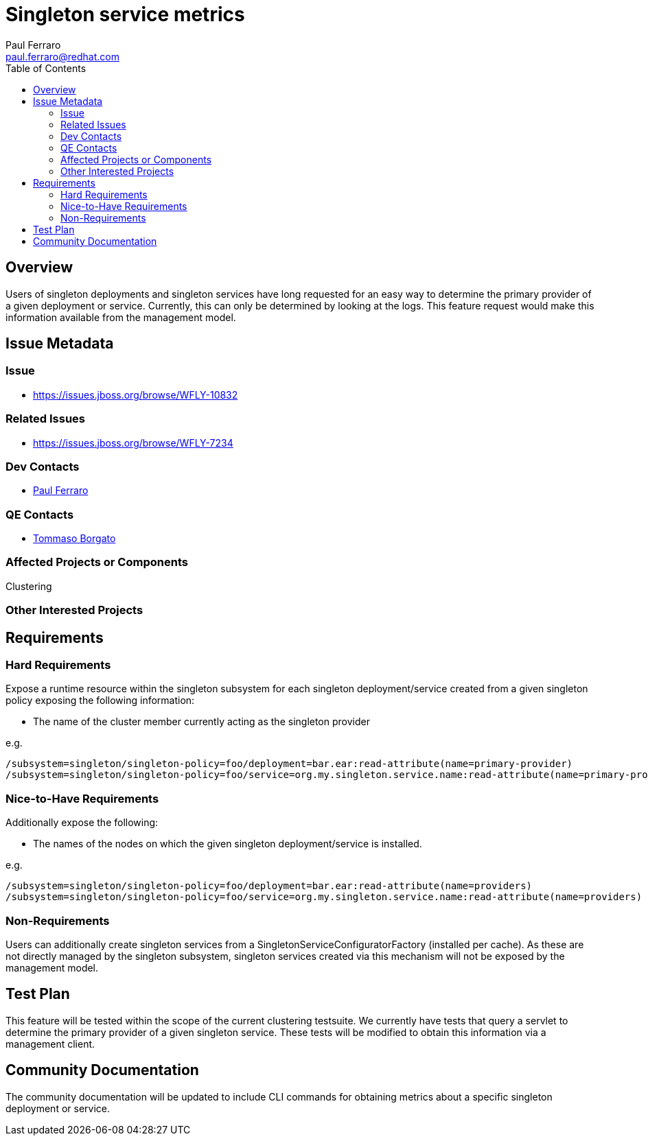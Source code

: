 = Singleton service metrics
:author:            Paul Ferraro
:email:             paul.ferraro@redhat.com
:toc:               left
:icons:             font
:idprefix:
:idseparator:       -

== Overview

Users of singleton deployments and singleton services have long requested for an easy way to determine the primary provider of a given deployment or service.
Currently, this can only be determined by looking at the logs.
This feature request would make this information available from the management model.

== Issue Metadata

=== Issue

* https://issues.jboss.org/browse/WFLY-10832

=== Related Issues

* https://issues.jboss.org/browse/WFLY-7234

=== Dev Contacts

* mailto:{email}[{author}]

=== QE Contacts

* mailto:tborgato@redhat.com[Tommaso Borgato]

=== Affected Projects or Components

Clustering

=== Other Interested Projects

== Requirements

=== Hard Requirements

Expose a runtime resource within the singleton subsystem for each singleton deployment/service created from a given singleton policy exposing the following information:

* The name of the cluster member currently acting as the singleton provider

e.g.

----
/subsystem=singleton/singleton-policy=foo/deployment=bar.ear:read-attribute(name=primary-provider)
/subsystem=singleton/singleton-policy=foo/service=org.my.singleton.service.name:read-attribute(name=primary-provider)
----

=== Nice-to-Have Requirements

Additionally expose the following:

* The names of the nodes on which the given singleton deployment/service is installed.

e.g.

----
/subsystem=singleton/singleton-policy=foo/deployment=bar.ear:read-attribute(name=providers)
/subsystem=singleton/singleton-policy=foo/service=org.my.singleton.service.name:read-attribute(name=providers)
----

=== Non-Requirements

Users can additionally create singleton services from a SingletonServiceConfiguratorFactory (installed per cache).
As these are not directly managed by the singleton subsystem, singleton services created via this mechanism will not be exposed by the management model.

//== Implementation Plan

== Test Plan

This feature will be tested within the scope of the current clustering testsuite.
We currently have tests that query a servlet to determine the primary provider of a given singleton service.
These tests will be modified to obtain this information via a management client.

== Community Documentation

The community documentation will be updated to include CLI commands for obtaining metrics about a specific singleton deployment or service.
